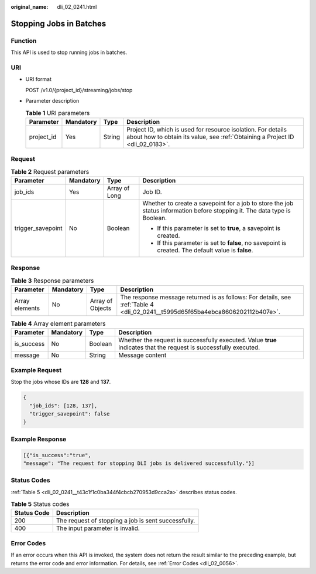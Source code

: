 :original_name: dli_02_0241.html

.. _dli_02_0241:

Stopping Jobs in Batches
========================

Function
--------

This API is used to stop running jobs in batches.

URI
---

-  URI format

   POST /v1.0/{project_id}/streaming/jobs/stop

-  Parameter description

   .. table:: **Table 1** URI parameters

      +------------+-----------+--------+-----------------------------------------------------------------------------------------------------------------------------------------------+
      | Parameter  | Mandatory | Type   | Description                                                                                                                                   |
      +============+===========+========+===============================================================================================================================================+
      | project_id | Yes       | String | Project ID, which is used for resource isolation. For details about how to obtain its value, see :ref:`Obtaining a Project ID <dli_02_0183>`. |
      +------------+-----------+--------+-----------------------------------------------------------------------------------------------------------------------------------------------+

Request
-------

.. table:: **Table 2** Request parameters

   +-------------------+-----------------+-----------------+---------------------------------------------------------------------------------------------------------------------------+
   | Parameter         | Mandatory       | Type            | Description                                                                                                               |
   +===================+=================+=================+===========================================================================================================================+
   | job_ids           | Yes             | Array of Long   | Job ID.                                                                                                                   |
   +-------------------+-----------------+-----------------+---------------------------------------------------------------------------------------------------------------------------+
   | trigger_savepoint | No              | Boolean         | Whether to create a savepoint for a job to store the job status information before stopping it. The data type is Boolean. |
   |                   |                 |                 |                                                                                                                           |
   |                   |                 |                 | -  If this parameter is set to **true**, a savepoint is created.                                                          |
   |                   |                 |                 | -  If this parameter is set to **false**, no savepoint is created. The default value is **false**.                        |
   +-------------------+-----------------+-----------------+---------------------------------------------------------------------------------------------------------------------------+

Response
--------

.. table:: **Table 3** Response parameters

   +----------------+-----------+------------------+--------------------------------------------------------------------------------------------------------------------------------+
   | Parameter      | Mandatory | Type             | Description                                                                                                                    |
   +================+===========+==================+================================================================================================================================+
   | Array elements | No        | Array of Objects | The response message returned is as follows: For details, see :ref:`Table 4 <dli_02_0241__t5995d65f65ba4ebca8606202112b407e>`. |
   +----------------+-----------+------------------+--------------------------------------------------------------------------------------------------------------------------------+

.. _dli_02_0241__t5995d65f65ba4ebca8606202112b407e:

.. table:: **Table 4** Array element parameters

   +------------+-----------+---------+-------------------------------------------------------------------------------------------------------------------+
   | Parameter  | Mandatory | Type    | Description                                                                                                       |
   +============+===========+=========+===================================================================================================================+
   | is_success | No        | Boolean | Whether the request is successfully executed. Value **true** indicates that the request is successfully executed. |
   +------------+-----------+---------+-------------------------------------------------------------------------------------------------------------------+
   | message    | No        | String  | Message content                                                                                                   |
   +------------+-----------+---------+-------------------------------------------------------------------------------------------------------------------+

Example Request
---------------

Stop the jobs whose IDs are **128** and **137**.

.. code-block::

   {
     "job_ids": [128, 137],
     "trigger_savepoint": false
   }

Example Response
----------------

.. code-block::

   [{"is_success":"true",
   "message": "The request for stopping DLI jobs is delivered successfully."}]

Status Codes
------------

:ref:`Table 5 <dli_02_0241__t43c1f1c0ba344f4cbcb270953d9cca2a>` describes status codes.

.. _dli_02_0241__t43c1f1c0ba344f4cbcb270953d9cca2a:

.. table:: **Table 5** Status codes

   =========== ===================================================
   Status Code Description
   =========== ===================================================
   200         The request of stopping a job is sent successfully.
   400         The input parameter is invalid.
   =========== ===================================================

Error Codes
-----------

If an error occurs when this API is invoked, the system does not return the result similar to the preceding example, but returns the error code and error information. For details, see :ref:`Error Codes <dli_02_0056>`.
